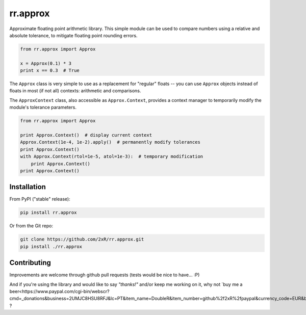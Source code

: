 =========
rr.approx
=========

Approximate floating point arithmetic library. This simple module can be used to compare numbers using a relative and absolute tolerance, to mitigate floating point rounding errors.

.. code-block:: python

    from rr.approx import Approx

    x = Approx(0.1) * 3
    print x == 0.3  # True

The ``Approx`` class is very simple to use as a replacement for "regular" floats -- you can use ``Approx`` objects instead of floats in most (if not all) contexts: arithmetic and comparisons.

The ``ApproxContext`` class, also accessible as ``Approx.Context``, provides a context manager to temporarily modify the module's tolerance parameters.

.. code-block:: python

    from rr.approx import Approx

    print Approx.Context()  # display current context
    Approx.Context(1e-4, 1e-2).apply()  # permanently modify tolerances
    print Approx.Context()
    with Approx.Context(rtol=1e-5, atol=1e-3):  # temporary modification
        print Approx.Context()
    print Approx.Context()


Installation
------------

From PyPI ("stable" release):

.. code-block:: bash

    pip install rr.approx

Or from the Git repo:

.. code-block:: bash

    git clone https://github.com/2xR/rr.approx.git
    pip install ./rr.approx


Contributing
------------

Improvements are welcome through github pull requests (tests would be nice to have... :P)

And if you're using the library and would like to say *"thanks!"* and/or keep me working on it, why not `buy me a beer<https://www.paypal.com/cgi-bin/webscr?cmd=_donations&business=2UMJC8HSU8RFJ&lc=PT&item_name=DoubleR&item_number=github%2f2xR%2fpaypal&currency_code=EUR&bn=PP%2dDonationsBF%3abtn_donate_LG%2egif%3aNonHosted>`_ ?
